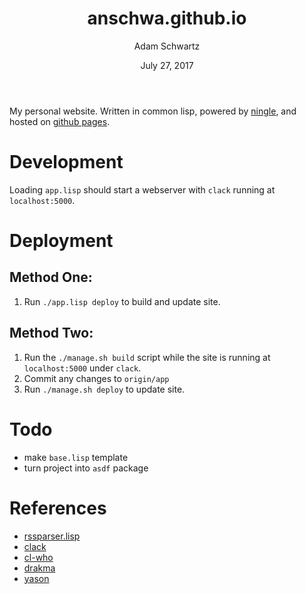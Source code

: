 #+TITLE: anschwa.github.io
#+AUTHOR: Adam Schwartz
#+DATE: July 27, 2017
#+OPTIONS: ':true *:true toc:nil num:nil

My personal website. Written in common lisp, powered by [[https://github.com/fukamachi/ningle][ningle]], and hosted on [[https://pages.github.com/][github pages]].

* Development
Loading =app.lisp= should start a webserver with =clack= running at =localhost:5000=.

* Deployment
** Method One:
1. Run =./app.lisp deploy= to build and update site.

** Method Two:
1. Run the =./manage.sh build= script while the site is running at
   =localhost:5000= under =clack=.
2. Commit any changes to =origin/app=
3. Run =./manage.sh deploy= to update site.

* Todo
- make =base.lisp= template
- turn project into =asdf= package

* References
- [[https://bitbucket.org/tux_/rssparser.lisp/src/03b34fce7374?at%3Ddefault][rssparser.lisp]]
- [[https://github.com/fukamachi/clack][clack]]
- [[http://weitz.de/cl-who/#syntax][cl-who]]
- [[http://www.weitz.de/drakma/][drakma]]
- [[https://hanshuebner.github.io/yason/][yason]]
